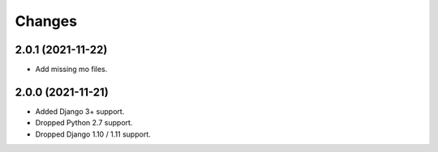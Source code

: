 Changes
-------

2.0.1 (2021-11-22)
~~~~~~~~~~~~~~~~~~

* Add missing mo files.

2.0.0 (2021-11-21)
~~~~~~~~~~~~~~~~~~

* Added Django 3+ support.
* Dropped Python 2.7 support.
* Dropped Django 1.10 / 1.11 support.
